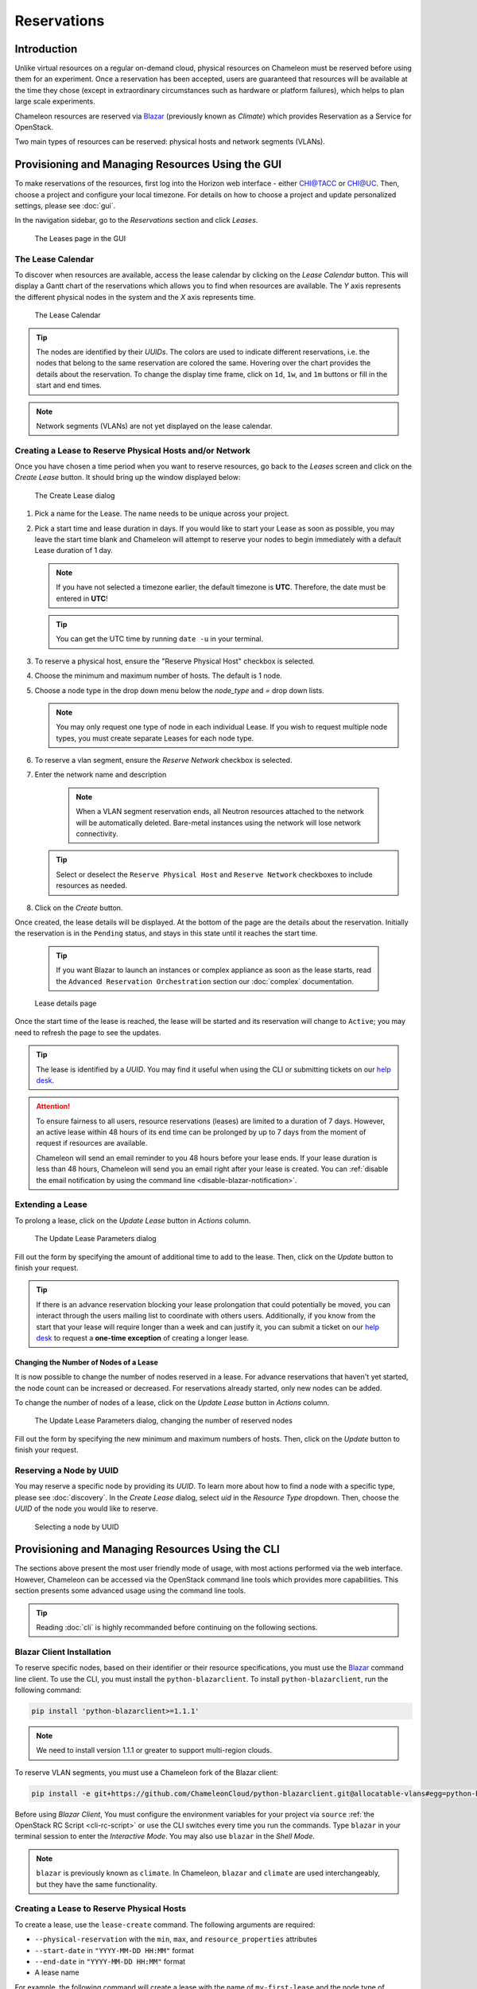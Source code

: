.. _reservations:

===================
Reservations
===================

___________________
Introduction
___________________

Unlike virtual resources on a regular on-demand cloud, physical resources on Chameleon must be reserved before using them for an experiment. Once a reservation has been accepted, users are guaranteed that resources will be available at the time they chose (except in extraordinary circumstances such as hardware or platform failures), which helps to plan large scale experiments.

Chameleon resources are reserved via `Blazar <https://docs.openstack.org/blazar/latest/>`_ (previously known as *Climate*) which provides Reservation as a Service for OpenStack.

Two main types of resources can be reserved: physical hosts and network segments (VLANs).

___________________________________________________
Provisioning and Managing Resources Using the GUI
___________________________________________________

To make reservations of the resources, first log into the Horizon web interface - either `CHI@TACC <https://chi.tacc.chameleoncloud.org>`_ or `CHI@UC <https://chi.uc.chameleoncloud.org>`_. Then, choose a project and configure your local timezone. For details on how to choose a project and update personalized settings, please see :doc:`gui`.

In the navigation sidebar, go to the *Reservations* section and click *Leases*.

.. figure:: reservations/leasespage.png
   :alt: The Leases page in the GUI

   The Leases page in the GUI

The Lease Calendar
__________________

To discover when resources are available, access the lease calendar by clicking on the *Lease Calendar* button. This will display a Gantt chart of the reservations which allows you to find when resources are available. The *Y* axis represents the different physical nodes in the system and the *X* axis represents time.

.. figure:: reservations/leasecalendar.png
   :alt: The Lease Calendar

   The Lease Calendar

.. tip::
   The nodes are identified by their *UUIDs*. The colors are used to indicate different reservations, i.e. the nodes that belong to the same reservation are colored the same. Hovering over the chart provides the details about the reservation. To change the display time frame, click on ``1d``, ``1w``, and ``1m`` buttons or fill in the start and end times.

.. note::
   Network segments (VLANs) are not yet displayed on the lease calendar.

.. _reservations-create-lease-gui:

Creating a Lease to Reserve Physical Hosts and/or Network
__________________________________________

Once you have chosen a time period when you want to reserve resources, go back to the *Leases* screen and click on the *Create Lease* button. It should bring up the window displayed below:

.. figure:: reservations/createmultipleresourcelease.png
   :alt: The Create Lease dialog

   The Create Lease dialog

#. Pick a name for the Lease. The name needs to be unique across your project.
#. Pick a start time and lease duration in days. If you would like to start your Lease as soon as possible, you may leave the start time blank and Chameleon will attempt to reserve your nodes to begin immediately with a default Lease duration of 1 day.

   .. note::
      If you have not selected a timezone earlier, the default timezone is **UTC**. Therefore, the date must be entered in **UTC**!

   .. tip:: You can get the UTC time by running ``date -u`` in your terminal.

#. To reserve a physical host, ensure the "Reserve Physical Host" checkbox is selected.
#. Choose the minimum and maximum number of hosts. The default is 1 node.
#. Choose a node type in the drop down menu below the *node_type* and *=* drop down lists.

   .. note:: You may only request one type of node in each individual Lease. If you wish to request multiple node types, you must create separate Leases for each node type.

#. To reserve a vlan segment, ensure the `Reserve Network` checkbox is selected.
#. Enter the network name and description

    .. note:: When a VLAN segment reservation ends, all Neutron resources attached to the network will be automatically deleted. Bare-metal instances using the network will lose network connectivity.

   .. tip:: Select or deselect the ``Reserve Physical Host`` and ``Reserve Network`` checkboxes to include resources as needed.

#. Click on the *Create* button.

Once created, the lease details will be displayed. At the bottom of the page are the details about the reservation. Initially the reservation is in the ``Pending`` status, and stays in this state until it reaches the start time.

    .. tip:: If you want Blazar to launch an instances or complex appliance as soon as the lease starts, read the ``Advanced Reservation Orchestration`` section our :doc:`complex` documentation.

.. figure:: reservations/leasedetails.png
   :alt: Lease details page

   Lease details page

Once the start time of the lease is reached, the lease will be started and its reservation will change to ``Active``; you may need to refresh the page to see the updates.

.. tip:: The lease is identified by a *UUID*. You may find it useful when using the CLI or submitting tickets on our `help desk <https://www.chameleoncloud.org/user/help/>`_.

.. role:: redbold

.. _lease-policy:

.. attention::
   To ensure fairness to all users, resource reservations (leases) are limited to a duration of :redbold:`7 days`. However, an active lease within :redbold:`48 hours` of its end time can be prolonged by :redbold:`up to 7 days` from the moment of request if resources are available.

   Chameleon will send an email reminder to you 48 hours before your lease ends. If your lease duration is less than 48 hours, Chameleon will send you an email right after your lease is created. You can :ref:`disable the email notification by using the command line <disable-blazar-notification>`.

Extending a Lease
_________________

To prolong a lease, click on the *Update Lease* button in *Actions* column.

.. figure:: reservations/updatelease.png
   :alt: The Update Lease Parameters dialog

   The Update Lease Parameters dialog

Fill out the form by specifying the amount of additional time to add to the lease. Then, click on the *Update* button to finish your request.

.. tip::
   If there is an advance reservation blocking your lease prolongation that could potentially be moved, you can interact through the users mailing list to coordinate with others users. Additionally, if you know from the start that your lease will require longer than a week and can justify it, you can submit a ticket on our `help desk <https://www.chameleoncloud.org/user/help/>`_ to request a **one-time exception** of creating a longer lease.

Changing the Number of Nodes of a Lease
---------------------------------------

It is now possible to change the number of nodes reserved in a lease.
For advance reservations that haven't yet started, the node count can be increased or decreased.
For reservations already started, only new nodes can be added.

To change the number of nodes of a lease, click on the *Update Lease* button in *Actions* column.

.. figure:: reservations/updateleasenodecount.png
   :alt: The Update Lease Parameters dialog, changing the number of reserved nodes

   The Update Lease Parameters dialog, changing the number of reserved nodes

Fill out the form by specifying the new minimum and maximum numbers of hosts. Then, click on the *Update* button to finish your request.

Reserving a Node by UUID
________________________

You may reserve a specific node by providing its *UUID*. To learn more about how to find a node with a specific type, please see :doc:`discovery`. In the *Create Lease* dialog, select *uid* in the *Resource Type* dropdown. Then, choose the *UUID* of the node you would like to reserve.

.. figure:: reservations/uid.png
   :alt: Selecting a node by UUID

   Selecting a node by UUID

.. _reservations-extend-lease-gui:

.. _reservation-cli:

___________________________________________________
Provisioning and Managing Resources Using the CLI
___________________________________________________

The sections above present the most user friendly mode of usage, with most actions performed via the web interface. However, Chameleon can be accessed via the OpenStack command line tools which provides more capabilities. This section presents some advanced usage using the command line tools.

.. tip:: Reading :doc:`cli` is highly recommanded before continuing on the following sections.

Blazar Client Installation
____________________________

To reserve specific nodes, based on their identifier or their resource specifications, you must use the `Blazar <https://docs.openstack.org/blazar/latest/>`_ command line client. To use the CLI, you must install the ``python-blazarclient``. To install ``python-blazarclient``, run the following command:

.. code-block:: bash

   pip install 'python-blazarclient>=1.1.1'

.. note:: We need to install version 1.1.1 or greater to support multi-region clouds.

To reserve VLAN segments, you must use a Chameleon fork of the Blazar client:

.. code-block:: bash

   pip install -e git+https://github.com/ChameleonCloud/python-blazarclient.git@allocatable-vlans#egg=python-blazarclient

Before using *Blazar Client*, You must configure the environment variables for your project via ``source`` :ref:`the OpenStack RC Script <cli-rc-script>` or use the CLI switches every time you run the commands. Type ``blazar`` in your terminal session to enter the *Interactive Mode*. You may also use ``blazar`` in the *Shell Mode*.

.. note:: ``blazar`` is previously known as ``climate``. In Chameleon, ``blazar`` and ``climate`` are used interchangeably, but they have the same functionality.

Creating a Lease to Reserve Physical Hosts
__________________________________________

To create a lease, use the ``lease-create`` command. The following arguments are required:

- ``--physical-reservation`` with the ``min``, ``max``, and ``resource_properties`` attributes
- ``--start-date`` in ``"YYYY-MM-DD HH:MM"`` format
- ``--end-date`` in ``"YYYY-MM-DD HH:MM"`` format
- A lease name

For example, the following command will create a lease with the name of ``my-first-lease`` and the node type of ``compute_haswell`` that starts on June 17th, 2015 at 4:00pm and ends on June 17th, 2015 at 6:00pm:

.. code-block:: bash

   blazar lease-create --physical-reservation min=1,max=1,resource_properties='["=", "$node_type", "compute_haswell"]' --start-date "2015-06-17 16:00" --end-date "2015-06-17 18:00" my-first-lease

Instead of specifying the node type, you may also reserve a specific node by providing it's *UUID*. For example, to reserve the node with *UUID* of ``c9f98cc9-25e9-424e-8a89-002989054ec2``, you may run the command similar to the following:

.. code-block:: bash

   blazar lease-create --physical-reservation min=1,max=1,resource_properties='["=", "$uid", "c9f98cc9-25e9-424e-8a89-002989054ec2"]' --start-date "2015-06-17 16:00" --end-date "2015-06-17 18:00" my-custom-lease

.. _disable-blazar-notification:
.. attention::
   To specify a ``before_end`` action, simply add ``before_end=<action_type>`` to ``physical-reservation`` parameter. For example:

   .. code-block:: bash

      blazar lease-create --physical-reservation min=1,max=1,resource_properties='["=", "$uid", "c9f98cc9-25e9-424e-8a89-002989054ec2"]',before_end=email --start-date "2015-06-17 16:00" --end-date "2015-06-17 18:00" my-custom-lease

   Currently supported ``before_end`` action types include

   +-----------------+-------------------------------------------------------------------------------+
   | **Action Type** | **Description**                                                               |
   +-----------------+-------------------------------------------------------------------------------+
   |  ``email``      | Send an email notification                                                    |
   +-----------------+-------------------------------------------------------------------------------+
   | ``default``     | Default action used when no action is specified; Currently set to ``email``   |
   +-----------------+-------------------------------------------------------------------------------+
   |    ``''``       | Do nothing                                                                    |
   +-----------------+-------------------------------------------------------------------------------+

   The default ``before_end`` action is set to ``email``. To disable the email notification, set ``before_end=''``.


Actually, you may use any resource property that is in the resource registry to reserve the nodes. To see the list of properties of nodes, first get the full list of nodes with the command:

.. code-block:: bash

   blazar host-list

The output should look like:

.. code-block:: text

   +------+--------------------------------------+-------+-----------+----------+
   | id   | hypervisor_hostname                  | vcpus | memory_mb | local_gb |
   +------+--------------------------------------+-------+-----------+----------+
   | 151  | 00401ba8-4fb0-4f1e-a7dc-e93065ebdd15 |    24 |    128000 |      200 |
   | 233  | 004c89fa-ff13-4563-9012-f2d62c1a7aff |    24 |    128000 |      200 |
   | 330  | 01029fb8-0a0b-4949-92b0-a756fb8588e5 |    24 |    128000 |      200 |
   | 146  | 036b16e3-9fa6-442c-8e6d-cfe12ed5c8a3 |    24 |    128000 |      200 |
   | 992  | 05dd5e25-440f-4492-b3b8-9d39af83b8bc |     8 |      3200 |      100 |
   | 219  | 066d92f5-7cb9-49ea-8f05-842566672ebf |    24 |    128000 |      200 |
   | 3216 | 06b164d5-3514-4ebe-8928-0bd2f9508b80 |     0 |         0 |        0 |
   | 156  | 07030786-d6e8-46b4-b0f2-79b0b303b518 |    24 |    128000 |      200 |
   | 212  | 07051549-c404-44af-8e73-8beb5891864a |    24 |    128000 |      200 |
   | 175  | 07fd65f0-b814-429b-a2fb-3a4afa52de41 |    24 |    128000 |      200 |
   | 255  | 081d2cb1-b6b5-4014-b226-7a42d8588307 |    24 |    128000 |      200 |

To get resource properties of a host, run ``host-show`` command with the ``id`` listed in the first column. For example, to get the resource properties of the host 151,  run:

.. code-block:: bash

   blazar host-show 151

The output should look like:

.. code-block:: text

   +----------------------------------+---------------------------------------------+
   | Field                            | Value                                       |
   +----------------------------------+---------------------------------------------+
   | architecture.platform_type       | x86_64                                      |
   | architecture.smp_size            | 2                                           |
   | architecture.smt_size            | 48                                          |
   | bios.release_date                | 03/09/2015                                  |
   | bios.vendor                      | Dell Inc.                                   |
   | bios.version                     | 1.2                                         |
   | chassis.manufacturer             | Dell Inc.                                   |
   | chassis.name                     | PowerEdge R630                              |
   | chassis.serial                   | 4VJGD42                                     |
   | cpu_info                         | baremetal cpu                               |
   | created_at                       | 2015-06-26 20:50:58                         |
   | gpu.gpu                          | False                                       |
   | hypervisor_hostname              | 00401ba8-4fb0-4f1e-a7dc-e93065ebdd15        |
   | hypervisor_type                  | ironic                                      |
   | hypervisor_version               | 1                                           |
   | id                               | 151                                         |
   | uid                              | c9f98cc9-25e9-424e-8a89-002989054ec2        |
   | updated_at                       |                                             |
   | vcpus                            | 48                                          |
   | version                          | 78dbf26565cf24050718674dcf322331fab8ead5    |
   +----------------------------------+---------------------------------------------+

Any of the property listed in the field column may be used to reserve the nodes. For example, you can use ``resource_properties='["=", "$architecture.smp_size", "2"]'`` to reserve a node with two physical processors.

.. note:: Remember to use ``$`` in front of the property.

Extending a Lease
_________________

To extend your lease, use ``lease-update`` command, and provide time duration via ``--prolong-for`` switch. The format of the duration is a number followed by a letter specifying the time unit. ``w`` is for weeks, ``d`` is for days and ``h`` is for hours. For example, if you would like to extend the ``my-first-lease`` by one day, run the following command:

.. code-block:: bash

   blazar lease-update --prolong-for "1d" my-first-lease

Chameleon Node Types
_____________________

The following node types are reservable on Chameleon.

+--------------------------+------------------------------------------------------------------------------+
| Node Type                | ``resource_properties='["=", "$node_type", "<Chameleon node type name>"]'``  |
+--------------------------+------------------------------------------------------------------------------+
| Haswell compute nodes    | ``compute_haswell``                                                          |
+--------------------------+------------------------------------------------------------------------------+
| Skylake compute nodes    | ``compute_skylake``                                                          |
+--------------------------+------------------------------------------------------------------------------+
| Storage nodes            | ``storage``                                                                  |
+--------------------------+------------------------------------------------------------------------------+
| Haswell Infiniband nodes | ``compute_haswell_ib``                                                       |
+--------------------------+------------------------------------------------------------------------------+
| Storage Hierarchy nodes  | ``storage_hierarchy``                                                        |
+--------------------------+------------------------------------------------------------------------------+
| NVIDIA K80 nodes         | ``gpu_k80``                                                                  |
+--------------------------+------------------------------------------------------------------------------+
| NVIDIA M40 nodes         | ``gpu_m40``                                                                  |
+--------------------------+------------------------------------------------------------------------------+
| NVIDIA P100 nodes        | ``gpu_p100``                                                                 |
+--------------------------+------------------------------------------------------------------------------+
| NVIDIA P100 NVLink nodes | ``gpu_p100_nvlink``                                                          |
+--------------------------+------------------------------------------------------------------------------+
| FPGA nodes               | ``fpga``                                                                     |
+--------------------------+------------------------------------------------------------------------------+
| Low power Xeon nodes     | ``lowpower_xeon``                                                            |
+--------------------------+------------------------------------------------------------------------------+
| Atom nodes               | ``atom``                                                                     |
+--------------------------+------------------------------------------------------------------------------+
| ARM64 nodes              | ``arm64``                                                                    |
+--------------------------+------------------------------------------------------------------------------+

.. _reservation-cli-vlan:

Creating a Lease to Reserve a VLAN Segment
__________________________________________

To create a lease, use the ``lease-create`` command. The following arguments are required:

- ``--reservation`` with the ``resource_type``, ``network_name`` attributes
- ``--start-date`` in ``"YYYY-MM-DD HH:MM"`` format
- ``--end-date`` in ``"YYYY-MM-DD HH:MM"`` format
- A lease name

An optional attribute ``network_description`` can be added to the ``--reservation`` argument.

For example, the following command will create a lease with the name of
``my-first-vlan-lease`` and the network name ``my-network`` that starts on June
17th, 2015 at 4:00pm and ends on June 17th, 2015 at 6:00pm:

.. code-block:: bash

   blazar lease-create --reservation resource_type=network,network_name="my-network" --start-date "2015-06-17 16:00" --end-date "2015-06-17 18:00" my-first-vlan-lease

Adding the ``network_description`` attribute provides its value as the
description field when creating the Neutron network, allowing to leverage
Chameleon :ref:`sdn` features.

.. code-block:: bash

   blazar lease-create --reservation resource_type=network,network_name="my-network",network_description="OFController=${OF_CONTROLLER_IP}:${OF_CONTROLLER_PORT}" --start-date "2015-06-17 16:00" --end-date "2015-06-17 18:00" my-first-vlan-lease

While separate leases can be created to reserve nodes and VLAN segments, it is also possible to combine multiple reservations within a single lease. The following example creates a lease reserving one Haswell compute node and one VLAN segment:

.. code-block:: bash

   blazar lease-create --physical-reservation min=1,max=1,resource_properties='["=", "$node_type", "compute_haswell"]' --reservation resource_type=network,network_name="my-network" --start-date "2015-06-17 16:00" --end-date "2015-06-17 18:00" my-combined-lease
